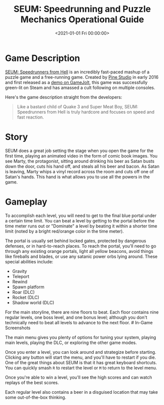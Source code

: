 #+date:        <2021-01-01 Fri 00:00:00>
#+title:       SEUM: Speedrunning and Puzzle Mechanics Operational Guide
#+description: Technical overview for utilizing the game SEUM, focusing on speedrunning techniques, gravity manipulation, teleportation functions, and level completion criteria.
#+slug:        seum
#+filetags:    :speedrunning:puzzle:indie:

* Game Description

[[https://store.steampowered.com/app/457210/SEUM_Speedrunners_from_Hell/][SEUM:
Speedrunners from Hell]] is an incredibly fast-paced mashup of a puzzle
game and a free-running game. Created by [[https://pinestudio.co][Pine
Studio]] in early 2016 and first released as a
[[https://gamejolt.com/games/seum-speedrunners-from-hell-demo/154868][demo
on GameJolt]], this game was successfully green-lit on Steam and has
amassed a cult following on multiple consoles.

Here's the game description straight from the developers:

#+begin_quote
Like a bastard child of Quake 3 and Super Meat Boy, SEUM: Speedrunners
from Hell is truly hardcore and focuses on speed and fast reaction.
#+end_quote

* Story

SEUM does a great job setting the stage when you open the game for the
first time, playing an animated video in the form of comic book images.
You see Marty, the protagonist, sitting around drinking his beer as
Satan busts down the door, cuts his hand off, and steals all his beer
and bacon. As Satan is leaving, Marty whips a vinyl record across the
room and cuts off one of Satan's hands. This hand is what allows you to
use all the powers in the game.

* Gameplay

To accomplish each level, you will need to get to the final blue portal
under a certain time limit. You can beat a level by getting to the
portal before the time meter runs out or "Dominate" a level by beating
it within a shorter time limit (noted by a bright red/orange color in
the time meter).

The portal is usually set behind locked gates, protected by dangerous
defenses, or in hard-to-reach places. To reach the portal, you'll need
to go through any existing orange portals, light all yellow beacons,
avoid things like fireballs and blades, or use any satanic power orbs
lying around. These special abilities include:

- Gravity
- Teleport
- Rewind
- Spawn platform
- Roar (DLC)
- Rocket (DLC)
- Shadow world (DLC)

For the main storyline, there are nine floors to beat. Each floor
contains nine regular levels, one boss level, and one bonus level;
although you don't technically need to beat all levels to advance to the
next floor. # In-Game Screenshots

The main menu gives you plenty of options for tuning your system,
playing main levels, playing the DLC, or exploring the other game modes.

Once you enter a level, you can look around and strategize before
starting. Clicking any button will start the menu, and you'll have to
restart if you die. One of the great things about SEUM is that it has
great keyboard shortcuts. You can quickly smash =R= to restart the level
or =M= to return to the level menu.

Once you're able to win a level, you'll see the high scores and can
watch replays of the best scores.

Each regular level also contains a beer in a disguised location that may
take some out-of-the-box thinking.
